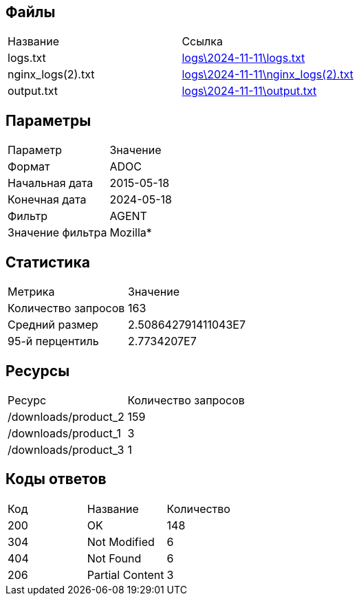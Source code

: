 == Файлы

|===
| Название | Ссылка
| logs.txt |  link:logs/2024-11-11/logs.txt[logs\2024-11-11\logs.txt]
| nginx_logs(2).txt |  link:logs/2024-11-11/nginx_logs(2).txt[logs\2024-11-11\nginx_logs(2).txt]
| output.txt |  link:logs/2024-11-11/output.txt[logs\2024-11-11\output.txt]
|===

== Параметры

|===
| Параметр | Значение
| Формат | ADOC
| Начальная дата | 2015-05-18
| Конечная дата | 2024-05-18
| Фильтр | AGENT
| Значение фильтра | Mozilla*
|===

== Статистика

|===
| Метрика | Значение
| Количество запросов | 163
| Средний размер | 2.508642791411043E7
| 95-й перцентиль | 2.7734207E7
|===

== Ресурсы

|===
| Ресурс | Количество запросов
| /downloads/product_2 | 159
| /downloads/product_1 | 3
| /downloads/product_3 | 1
|===

== Коды ответов

|===
| Код | Название | Количество
| 200 | OK | 148
| 304 | Not Modified | 6
| 404 | Not Found | 6
| 206 | Partial Content | 3
|===


